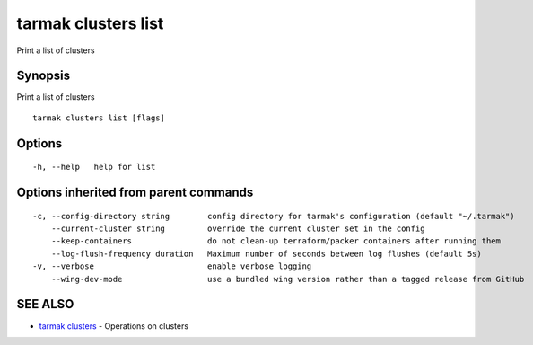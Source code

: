 .. _tarmak_clusters_list:

tarmak clusters list
--------------------

Print a list of clusters

Synopsis
~~~~~~~~


Print a list of clusters

::

  tarmak clusters list [flags]

Options
~~~~~~~

::

  -h, --help   help for list

Options inherited from parent commands
~~~~~~~~~~~~~~~~~~~~~~~~~~~~~~~~~~~~~~

::

  -c, --config-directory string        config directory for tarmak's configuration (default "~/.tarmak")
      --current-cluster string         override the current cluster set in the config
      --keep-containers                do not clean-up terraform/packer containers after running them
      --log-flush-frequency duration   Maximum number of seconds between log flushes (default 5s)
  -v, --verbose                        enable verbose logging
      --wing-dev-mode                  use a bundled wing version rather than a tagged release from GitHub

SEE ALSO
~~~~~~~~

* `tarmak clusters <tarmak_clusters.rst>`_ 	 - Operations on clusters

